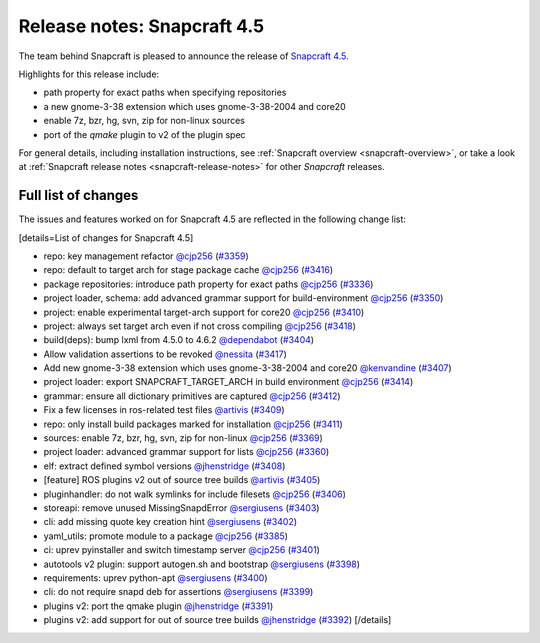 .. 22786.md

.. _release-notes-snapcraft-4-5:

Release notes: Snapcraft 4.5
============================

The team behind Snapcraft is pleased to announce the release of `Snapcraft 4.5 <https://github.com/snapcore/snapcraft/releases/tag/4.5>`__.

Highlights for this release include:

-  path property for exact paths when specifying repositories
-  a new gnome-3-38 extension which uses gnome-3-38-2004 and core20
-  enable 7z, bzr, hg, svn, zip for non-linux sources
-  port of the *qmake* plugin to v2 of the plugin spec

For general details, including installation instructions, see :ref:`Snapcraft overview <snapcraft-overview>`, or take a look at :ref:`Snapcraft release notes <snapcraft-release-notes>` for other *Snapcraft* releases.

Full list of changes
--------------------

The issues and features worked on for Snapcraft 4.5 are reflected in the following change list:

[details=List of changes for Snapcraft 4.5]

-  repo: key management refactor `@cjp256 <https://github.com/cjp256>`__ (`#3359 <https://github.com/snapcore/snapcraft/pull/3359>`__)
-  repo: default to target arch for stage package cache `@cjp256 <https://github.com/cjp256>`__ (`#3416 <https://github.com/snapcore/snapcraft/pull/3416>`__)
-  package repositories: introduce path property for exact paths `@cjp256 <https://github.com/cjp256>`__ (`#3336 <https://github.com/snapcore/snapcraft/pull/3336>`__)
-  project loader, schema: add advanced grammar support for build-environment `@cjp256 <https://github.com/cjp256>`__ (`#3350 <https://github.com/snapcore/snapcraft/pull/3350>`__)
-  project: enable experimental target-arch support for core20 `@cjp256 <https://github.com/cjp256>`__ (`#3410 <https://github.com/snapcore/snapcraft/pull/3410>`__)
-  project: always set target arch even if not cross compiling `@cjp256 <https://github.com/cjp256>`__ (`#3418 <https://github.com/snapcore/snapcraft/pull/3418>`__)
-  build(deps): bump lxml from 4.5.0 to 4.6.2 `@dependabot <https://github.com/dependabot>`__ (`#3404 <https://github.com/snapcore/snapcraft/pull/3404>`__)
-  Allow validation assertions to be revoked `@nessita <https://github.com/nessita>`__ (`#3417 <https://github.com/snapcore/snapcraft/pull/3417>`__)
-  Add new gnome-3-38 extension which uses gnome-3-38-2004 and core20 `@kenvandine <https://github.com/kenvandine>`__ (`#3407 <https://github.com/snapcore/snapcraft/pull/3407>`__)
-  project loader: export SNAPCRAFT_TARGET_ARCH in build environment `@cjp256 <https://github.com/cjp256>`__ (`#3414 <https://github.com/snapcore/snapcraft/pull/3414>`__)
-  grammar: ensure all dictionary primitives are captured `@cjp256 <https://github.com/cjp256>`__ (`#3412 <https://github.com/snapcore/snapcraft/pull/3412>`__)
-  Fix a few licenses in ros-related test files `@artivis <https://github.com/artivis>`__ (`#3409 <https://github.com/snapcore/snapcraft/pull/3409>`__)
-  repo: only install build packages marked for installation `@cjp256 <https://github.com/cjp256>`__ (`#3411 <https://github.com/snapcore/snapcraft/pull/3411>`__)
-  sources: enable 7z, bzr, hg, svn, zip for non-linux `@cjp256 <https://github.com/cjp256>`__ (`#3369 <https://github.com/snapcore/snapcraft/pull/3369>`__)
-  project loader: advanced grammar support for lists `@cjp256 <https://github.com/cjp256>`__ (`#3360 <https://github.com/snapcore/snapcraft/pull/3360>`__)
-  elf: extract defined symbol versions `@jhenstridge <https://github.com/jhenstridge>`__ (`#3408 <https://github.com/snapcore/snapcraft/pull/3408>`__)
-  [feature] ROS plugins v2 out of source tree builds `@artivis <https://github.com/artivis>`__ (`#3405 <https://github.com/snapcore/snapcraft/pull/3405>`__)
-  pluginhandler: do not walk symlinks for include filesets `@cjp256 <https://github.com/cjp256>`__ (`#3406 <https://github.com/snapcore/snapcraft/pull/3406>`__)
-  storeapi: remove unused MissingSnapdError `@sergiusens <https://github.com/sergiusens>`__ (`#3403 <https://github.com/snapcore/snapcraft/pull/3403>`__)
-  cli: add missing quote key creation hint `@sergiusens <https://github.com/sergiusens>`__ (`#3402 <https://github.com/snapcore/snapcraft/pull/3402>`__)
-  yaml_utils: promote module to a package `@cjp256 <https://github.com/cjp256>`__ (`#3385 <https://github.com/snapcore/snapcraft/pull/3385>`__)
-  ci: uprev pyinstaller and switch timestamp server `@cjp256 <https://github.com/cjp256>`__ (`#3401 <https://github.com/snapcore/snapcraft/pull/3401>`__)
-  autotools v2 plugin: support autogen.sh and bootstrap `@sergiusens <https://github.com/sergiusens>`__ (`#3398 <https://github.com/snapcore/snapcraft/pull/3398>`__)
-  requirements: uprev python-apt `@sergiusens <https://github.com/sergiusens>`__ (`#3400 <https://github.com/snapcore/snapcraft/pull/3400>`__)
-  cli: do not require snapd deb for assertions `@sergiusens <https://github.com/sergiusens>`__ (`#3399 <https://github.com/snapcore/snapcraft/pull/3399>`__)
-  plugins v2: port the qmake plugin `@jhenstridge <https://github.com/jhenstridge>`__ (`#3391 <https://github.com/snapcore/snapcraft/pull/3391>`__)
-  plugins v2: add support for out of source tree builds `@jhenstridge <https://github.com/jhenstridge>`__ (`#3392 <https://github.com/snapcore/snapcraft/pull/3392>`__) [/details]

